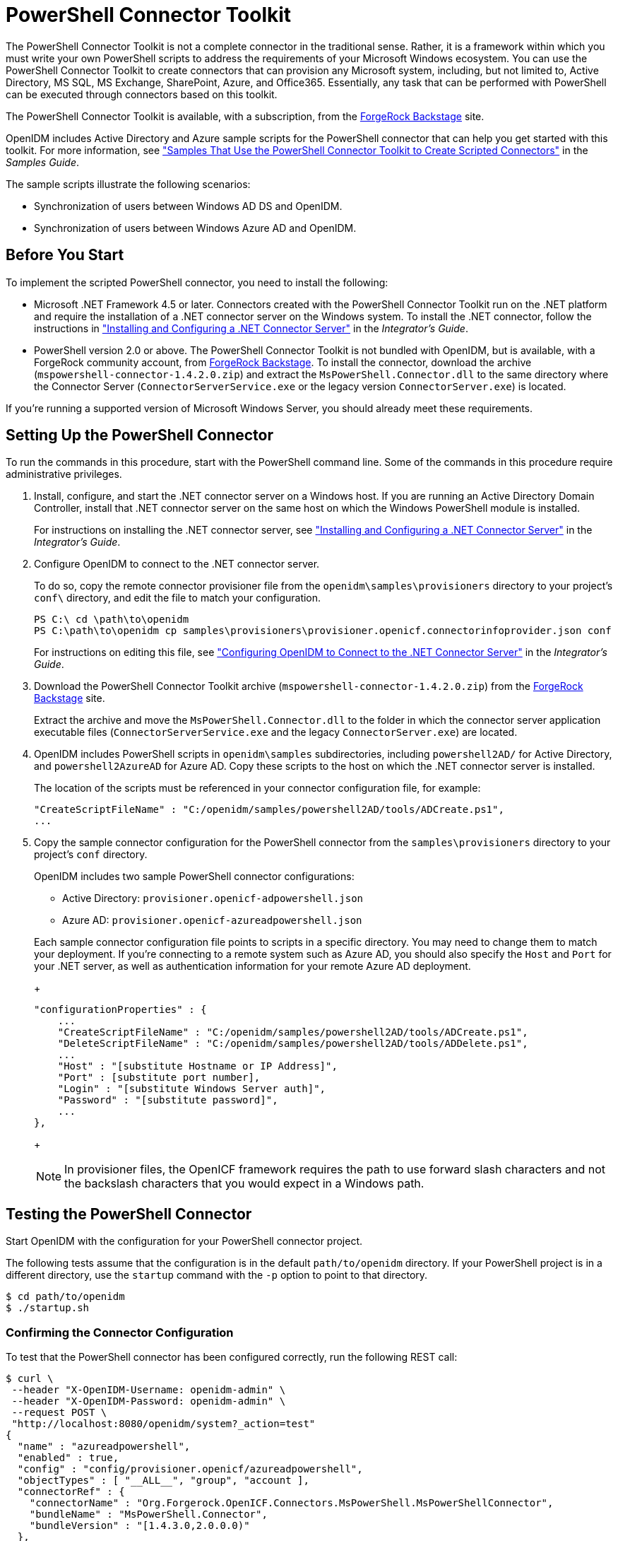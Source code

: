 ////
  The contents of this file are subject to the terms of the Common Development and
  Distribution License (the License). You may not use this file except in compliance with the
  License.
 
  You can obtain a copy of the License at legal/CDDLv1.0.txt. See the License for the
  specific language governing permission and limitations under the License.
 
  When distributing Covered Software, include this CDDL Header Notice in each file and include
  the License file at legal/CDDLv1.0.txt. If applicable, add the following below the CDDL
  Header, with the fields enclosed by brackets [] replaced by your own identifying
  information: "Portions copyright [year] [name of copyright owner]".
 
  Copyright 2017 ForgeRock AS.
  Portions Copyright 2024 3A Systems LLC.
////

:figure-caption!:
:example-caption!:
:table-caption!:
:leveloffset: -1"


[#chap-powershell]
== PowerShell Connector Toolkit

The PowerShell Connector Toolkit is not a complete connector in the traditional sense. Rather, it is a framework within which you must write your own PowerShell scripts to address the requirements of your Microsoft Windows ecosystem. You can use the PowerShell Connector Toolkit to create connectors that can provision any Microsoft system, including, but not limited to, Active Directory, MS SQL, MS Exchange, SharePoint, Azure, and Office365. Essentially, any task that can be performed with PowerShell can be executed through connectors based on this toolkit.

The PowerShell Connector Toolkit is available, with a subscription, from the link:https://backstage.forgerock.com/[ForgeRock Backstage, window=\_blank] site.

OpenIDM includes Active Directory and Azure sample scripts for the PowerShell connector that can help you get started with this toolkit. For more information, see xref:samples-guide:chap-powershell-samples.adoc#chap-powershell-samples["Samples That Use the PowerShell Connector Toolkit to Create Scripted Connectors"] in the __Samples Guide__.

The sample scripts illustrate the following scenarios:

* Synchronization of users between Windows AD DS and OpenIDM.

* Synchronization of users between Windows Azure AD and OpenIDM.


[#powershell-before-you-start]
=== Before You Start

To implement the scripted PowerShell connector, you need to install the following:

* Microsoft .NET Framework 4.5 or later. Connectors created with the PowerShell Connector Toolkit run on the .NET platform and require the installation of a .NET connector server on the Windows system. To install the .NET connector, follow the instructions in xref:integrators-guide:index.adoc["Installing and Configuring a .NET Connector Server"] in the __Integrator's Guide__.

* PowerShell version 2.0 or above. The PowerShell Connector Toolkit is not bundled with OpenIDM, but is available, with a ForgeRock community account, from link:https://backstage.forgerock.com/[ForgeRock Backstage, window=\_blank]. To install the connector, download the archive (`mspowershell-connector-1.4.2.0.zip`) and extract the `MsPowerShell.Connector.dll` to the same directory where the Connector Server (`ConnectorServerService.exe` or the legacy version `ConnectorServer.exe`) is located.

If you're running a supported version of Microsoft Windows Server, you should already meet these requirements.


[#powershell-connector-setup]
=== Setting Up the PowerShell Connector


====
To run the commands in this procedure, start with the PowerShell command line. Some of the commands in this procedure require administrative privileges.

. Install, configure, and start the .NET connector server on a Windows host. If you are running an Active Directory Domain Controller, install that .NET connector server on the same host on which the Windows PowerShell module is installed.
+
For instructions on installing the .NET connector server, see xref:integrators-guide:index.adoc["Installing and Configuring a .NET Connector Server"] in the __Integrator's Guide__.

. Configure OpenIDM to connect to the .NET connector server.
+
To do so, copy the remote connector provisioner file from the `openidm\samples\provisioners` directory to your project's `conf\` directory, and edit the file to match your configuration.
+

[source, console]
----
PS C:\ cd \path\to\openidm
PS C:\path\to\openidm cp samples\provisioners\provisioner.openicf.connectorinfoprovider.json conf
----
+
For instructions on editing this file, see xref:integrators-guide:chap-resource-conf.adoc#net-connector-openidm["Configuring OpenIDM to Connect to the .NET Connector Server"] in the __Integrator's Guide__.

. Download the PowerShell Connector Toolkit archive (`mspowershell-connector-1.4.2.0.zip`) from the link:https://backstage.forgerock.com/[ForgeRock Backstage, window=\_blank] site.
+
Extract the archive and move the `MsPowerShell.Connector.dll` to the folder in which the connector server application executable files (`ConnectorServerService.exe` and the legacy `ConnectorServer.exe`) are located.

. OpenIDM includes PowerShell scripts in `openidm\samples` subdirectories, including `powershell2AD/` for Active Directory, and `powershell2AzureAD` for Azure AD. Copy these scripts to the host on which the .NET connector server is installed.
+
The location of the scripts must be referenced in your connector configuration file, for example:
+

[source, console]
----
"CreateScriptFileName" : "C:/openidm/samples/powershell2AD/tools/ADCreate.ps1",
...
----

. Copy the sample connector configuration for the PowerShell connector from the `samples\provisioners` directory to your project's `conf` directory.
+
OpenIDM includes two sample PowerShell connector configurations:
+

* Active Directory: `provisioner.openicf-adpowershell.json`

* Azure AD: `provisioner.openicf-azureadpowershell.json`

+
Each sample connector configuration file points to scripts in a specific directory. You may need to change them to match your deployment. If you're connecting to a remote system such as Azure AD, you should also specify the `Host` and `Port` for your .NET server, as well as authentication information for your remote Azure AD deployment.
+

[source]
----
"configurationProperties" : {
    ...
    "CreateScriptFileName" : "C:/openidm/samples/powershell2AD/tools/ADCreate.ps1",
    "DeleteScriptFileName" : "C:/openidm/samples/powershell2AD/tools/ADDelete.ps1",
    ...
    "Host" : "[substitute Hostname or IP Address]",
    "Port" : [substitute port number],
    "Login" : "[substitute Windows Server auth]",
    "Password" : "[substitute password]",
    ...
},
----
+

[NOTE]
======
In provisioner files, the OpenICF framework requires the path to use forward slash characters and not the backslash characters that you would expect in a Windows path.
======

====


[#powershell-connector-test]
=== Testing the PowerShell Connector

Start OpenIDM with the configuration for your PowerShell connector project.

The following tests assume that the configuration is in the default `path/to/openidm` directory. If your PowerShell project is in a different directory, use the `startup` command with the `-p` option to point to that directory.

[source, console]
----
$ cd path/to/openidm
$ ./startup.sh
----

[#powershell-connector-test-correct]
==== Confirming the Connector Configuration

To test that the PowerShell connector has been configured correctly, run the following REST call:

[source, console]
----
$ curl \
 --header "X-OpenIDM-Username: openidm-admin" \
 --header "X-OpenIDM-Password: openidm-admin" \
 --request POST \
 "http://localhost:8080/openidm/system?_action=test"
{
  "name" : "azureadpowershell",
  "enabled" : true,
  "config" : "config/provisioner.openicf/azureadpowershell",
  "objectTypes" : [ "__ALL__", "group", "account ],
  "connectorRef" : {
    "connectorName" : "Org.Forgerock.OpenICF.Connectors.MsPowerShell.MsPowerShellConnector",
    "bundleName" : "MsPowerShell.Connector",
    "bundleVersion" : "[1.4.3.0,2.0.0.0)"
  },
  "displayName" : "PowerShell Connector",
  "ok" : true
}
----
The displayed output demonstrates a successful configuration of an Azure AD connector.

When you run this test, you should also see a log entry associated with the .NET connector server, in the `logs/` subdirectory of that server.


[#powershell-connector-search]
==== Searching With the Connector

You can use the connector, with a PowerShell search script, to retrieve information from a target system. The PowerShell search script accepts OpenIDM queries, including `query-all-ids` and `_queryFilter`

With the following command, you can retrieve a list of existing users on an Azure AD system. You can also use any system-enabled filter, such as those described in xref:integrators-guide:chap-data.adoc#query-presence["Presence Expressions"] in the __Integrator's Guide__.

[source, console]
----
$ curl \
 --header "X-OpenIDM-Username: openidm-admin" \
 --header "X-OpenIDM-Password: openidm-admin" \
 --request GET \
 "http://localhost:8080/openidm/system/azureadpowershell/account?_queryId=query-all-ids"
----


[#powershell-connector-create]
==== Creating With the Connector

You can use the connector to create new users or groups on the target system, based options listed in the relevant `provisioner.openicf-*` configuration file.

For example, the following command creates a new user on a remote Azure AD instance:

[source, console]
----
$ curl \
--header "X-OpenIDM-Username: openidm-admin" \
--header "X-OpenIDM-Password: openidm-admin" \
--request POST \
--header "content-type: application/json" \
--data '{
    "PasswordNeverExpires": false,
    "AlternateEmailAddresses": ["Robert.Smith@example.com"],
    "LastName": "Smith",
    "PreferredLanguage": "en-US",
    "FirstName": "Robert",
    "UserPrincipalName": "Robert.Smith@example.onmicrosoft.com",
    "DisplayName": "Robert Smith"
}' \
"http://localhost:8080/openidm/system/azureadpowershell/account?_action=create"
----


[#powershell-connector-update]
==== Updating With the Connector

The PowerShell scripts associated with update functionality support changes to the following properties:

* Password

* Principal Name

* License

* Common user attributes

As an example, you could use the following command to change the password for the user with the noted `_id`:

[source, console]
----
$ curl \
--header "X-OpenIDM-Username: openidm-admin" \
--header "X-OpenIDM-Password: openidm-admin" \
--request PATCH \
--header "content-type: application/json" \
--data '{
    "operation": "replace",
    "Field": "__PASSWORD__",
    "value": "Passw1rd"
}' \
"http://localhost:8080/openidm/system/azureadpowershell/account/1d4c9276-6937-4d9e-9c60-67e8b4207f4e"
----


[#powershell-script-delete]
==== Deleting With the Connector

You can use the PowerShell connector to delete user and group objects. As an example, the following command deletes one user from an Azure AD deployment, based on their `_id`:

[source, console]
----
$ curl \
--header "X-OpenIDM-Username: openidm-admin" \
--header "X-OpenIDM-Password: openidm-admin" \
--request DELETE \
"http://localhost:8080/openidm/system/azureadpowershell/account/1d4c9276-6937-4d9e-9c60-67e8b4207f4e"
----



